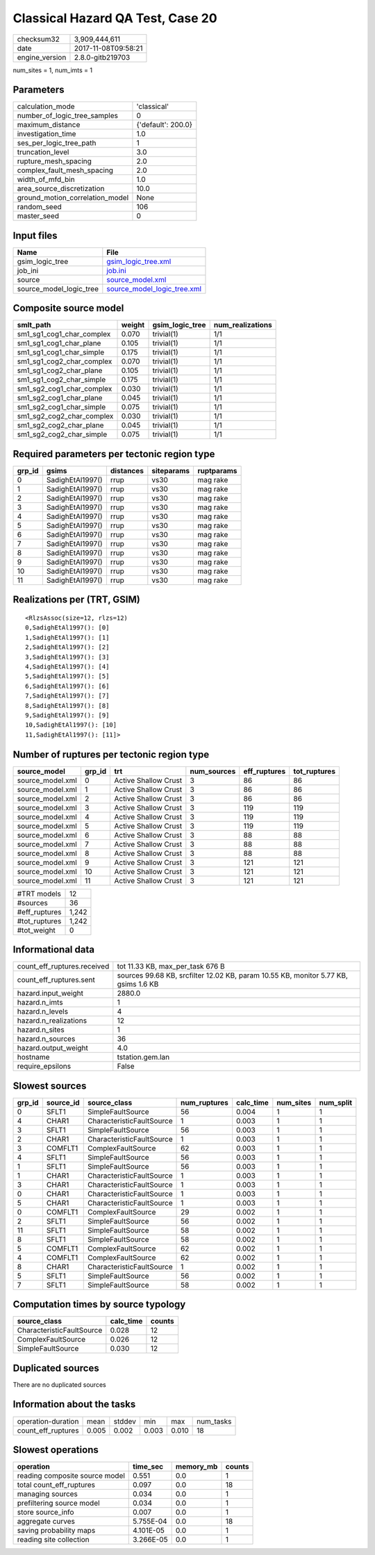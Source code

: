 Classical Hazard QA Test, Case 20
=================================

============== ===================
checksum32     3,909,444,611      
date           2017-11-08T09:58:21
engine_version 2.8.0-gitb219703   
============== ===================

num_sites = 1, num_imts = 1

Parameters
----------
=============================== ==================
calculation_mode                'classical'       
number_of_logic_tree_samples    0                 
maximum_distance                {'default': 200.0}
investigation_time              1.0               
ses_per_logic_tree_path         1                 
truncation_level                3.0               
rupture_mesh_spacing            2.0               
complex_fault_mesh_spacing      2.0               
width_of_mfd_bin                1.0               
area_source_discretization      10.0              
ground_motion_correlation_model None              
random_seed                     106               
master_seed                     0                 
=============================== ==================

Input files
-----------
======================= ============================================================
Name                    File                                                        
======================= ============================================================
gsim_logic_tree         `gsim_logic_tree.xml <gsim_logic_tree.xml>`_                
job_ini                 `job.ini <job.ini>`_                                        
source                  `source_model.xml <source_model.xml>`_                      
source_model_logic_tree `source_model_logic_tree.xml <source_model_logic_tree.xml>`_
======================= ============================================================

Composite source model
----------------------
========================= ====== =============== ================
smlt_path                 weight gsim_logic_tree num_realizations
========================= ====== =============== ================
sm1_sg1_cog1_char_complex 0.070  trivial(1)      1/1             
sm1_sg1_cog1_char_plane   0.105  trivial(1)      1/1             
sm1_sg1_cog1_char_simple  0.175  trivial(1)      1/1             
sm1_sg1_cog2_char_complex 0.070  trivial(1)      1/1             
sm1_sg1_cog2_char_plane   0.105  trivial(1)      1/1             
sm1_sg1_cog2_char_simple  0.175  trivial(1)      1/1             
sm1_sg2_cog1_char_complex 0.030  trivial(1)      1/1             
sm1_sg2_cog1_char_plane   0.045  trivial(1)      1/1             
sm1_sg2_cog1_char_simple  0.075  trivial(1)      1/1             
sm1_sg2_cog2_char_complex 0.030  trivial(1)      1/1             
sm1_sg2_cog2_char_plane   0.045  trivial(1)      1/1             
sm1_sg2_cog2_char_simple  0.075  trivial(1)      1/1             
========================= ====== =============== ================

Required parameters per tectonic region type
--------------------------------------------
====== ================ ========= ========== ==========
grp_id gsims            distances siteparams ruptparams
====== ================ ========= ========== ==========
0      SadighEtAl1997() rrup      vs30       mag rake  
1      SadighEtAl1997() rrup      vs30       mag rake  
2      SadighEtAl1997() rrup      vs30       mag rake  
3      SadighEtAl1997() rrup      vs30       mag rake  
4      SadighEtAl1997() rrup      vs30       mag rake  
5      SadighEtAl1997() rrup      vs30       mag rake  
6      SadighEtAl1997() rrup      vs30       mag rake  
7      SadighEtAl1997() rrup      vs30       mag rake  
8      SadighEtAl1997() rrup      vs30       mag rake  
9      SadighEtAl1997() rrup      vs30       mag rake  
10     SadighEtAl1997() rrup      vs30       mag rake  
11     SadighEtAl1997() rrup      vs30       mag rake  
====== ================ ========= ========== ==========

Realizations per (TRT, GSIM)
----------------------------

::

  <RlzsAssoc(size=12, rlzs=12)
  0,SadighEtAl1997(): [0]
  1,SadighEtAl1997(): [1]
  2,SadighEtAl1997(): [2]
  3,SadighEtAl1997(): [3]
  4,SadighEtAl1997(): [4]
  5,SadighEtAl1997(): [5]
  6,SadighEtAl1997(): [6]
  7,SadighEtAl1997(): [7]
  8,SadighEtAl1997(): [8]
  9,SadighEtAl1997(): [9]
  10,SadighEtAl1997(): [10]
  11,SadighEtAl1997(): [11]>

Number of ruptures per tectonic region type
-------------------------------------------
================ ====== ==================== =========== ============ ============
source_model     grp_id trt                  num_sources eff_ruptures tot_ruptures
================ ====== ==================== =========== ============ ============
source_model.xml 0      Active Shallow Crust 3           86           86          
source_model.xml 1      Active Shallow Crust 3           86           86          
source_model.xml 2      Active Shallow Crust 3           86           86          
source_model.xml 3      Active Shallow Crust 3           119          119         
source_model.xml 4      Active Shallow Crust 3           119          119         
source_model.xml 5      Active Shallow Crust 3           119          119         
source_model.xml 6      Active Shallow Crust 3           88           88          
source_model.xml 7      Active Shallow Crust 3           88           88          
source_model.xml 8      Active Shallow Crust 3           88           88          
source_model.xml 9      Active Shallow Crust 3           121          121         
source_model.xml 10     Active Shallow Crust 3           121          121         
source_model.xml 11     Active Shallow Crust 3           121          121         
================ ====== ==================== =========== ============ ============

============= =====
#TRT models   12   
#sources      36   
#eff_ruptures 1,242
#tot_ruptures 1,242
#tot_weight   0    
============= =====

Informational data
------------------
=========================== ===================================================================================
count_eff_ruptures.received tot 11.33 KB, max_per_task 676 B                                                   
count_eff_ruptures.sent     sources 99.68 KB, srcfilter 12.02 KB, param 10.55 KB, monitor 5.77 KB, gsims 1.6 KB
hazard.input_weight         2880.0                                                                             
hazard.n_imts               1                                                                                  
hazard.n_levels             4                                                                                  
hazard.n_realizations       12                                                                                 
hazard.n_sites              1                                                                                  
hazard.n_sources            36                                                                                 
hazard.output_weight        4.0                                                                                
hostname                    tstation.gem.lan                                                                   
require_epsilons            False                                                                              
=========================== ===================================================================================

Slowest sources
---------------
====== ========= ========================= ============ ========= ========= =========
grp_id source_id source_class              num_ruptures calc_time num_sites num_split
====== ========= ========================= ============ ========= ========= =========
0      SFLT1     SimpleFaultSource         56           0.004     1         1        
4      CHAR1     CharacteristicFaultSource 1            0.003     1         1        
3      SFLT1     SimpleFaultSource         56           0.003     1         1        
2      CHAR1     CharacteristicFaultSource 1            0.003     1         1        
3      COMFLT1   ComplexFaultSource        62           0.003     1         1        
4      SFLT1     SimpleFaultSource         56           0.003     1         1        
1      SFLT1     SimpleFaultSource         56           0.003     1         1        
1      CHAR1     CharacteristicFaultSource 1            0.003     1         1        
3      CHAR1     CharacteristicFaultSource 1            0.003     1         1        
0      CHAR1     CharacteristicFaultSource 1            0.003     1         1        
5      CHAR1     CharacteristicFaultSource 1            0.003     1         1        
0      COMFLT1   ComplexFaultSource        29           0.002     1         1        
2      SFLT1     SimpleFaultSource         56           0.002     1         1        
11     SFLT1     SimpleFaultSource         58           0.002     1         1        
8      SFLT1     SimpleFaultSource         58           0.002     1         1        
5      COMFLT1   ComplexFaultSource        62           0.002     1         1        
4      COMFLT1   ComplexFaultSource        62           0.002     1         1        
8      CHAR1     CharacteristicFaultSource 1            0.002     1         1        
5      SFLT1     SimpleFaultSource         56           0.002     1         1        
7      SFLT1     SimpleFaultSource         58           0.002     1         1        
====== ========= ========================= ============ ========= ========= =========

Computation times by source typology
------------------------------------
========================= ========= ======
source_class              calc_time counts
========================= ========= ======
CharacteristicFaultSource 0.028     12    
ComplexFaultSource        0.026     12    
SimpleFaultSource         0.030     12    
========================= ========= ======

Duplicated sources
------------------
There are no duplicated sources

Information about the tasks
---------------------------
================== ===== ====== ===== ===== =========
operation-duration mean  stddev min   max   num_tasks
count_eff_ruptures 0.005 0.002  0.003 0.010 18       
================== ===== ====== ===== ===== =========

Slowest operations
------------------
============================== ========= ========= ======
operation                      time_sec  memory_mb counts
============================== ========= ========= ======
reading composite source model 0.551     0.0       1     
total count_eff_ruptures       0.097     0.0       18    
managing sources               0.034     0.0       1     
prefiltering source model      0.034     0.0       1     
store source_info              0.007     0.0       1     
aggregate curves               5.755E-04 0.0       18    
saving probability maps        4.101E-05 0.0       1     
reading site collection        3.266E-05 0.0       1     
============================== ========= ========= ======